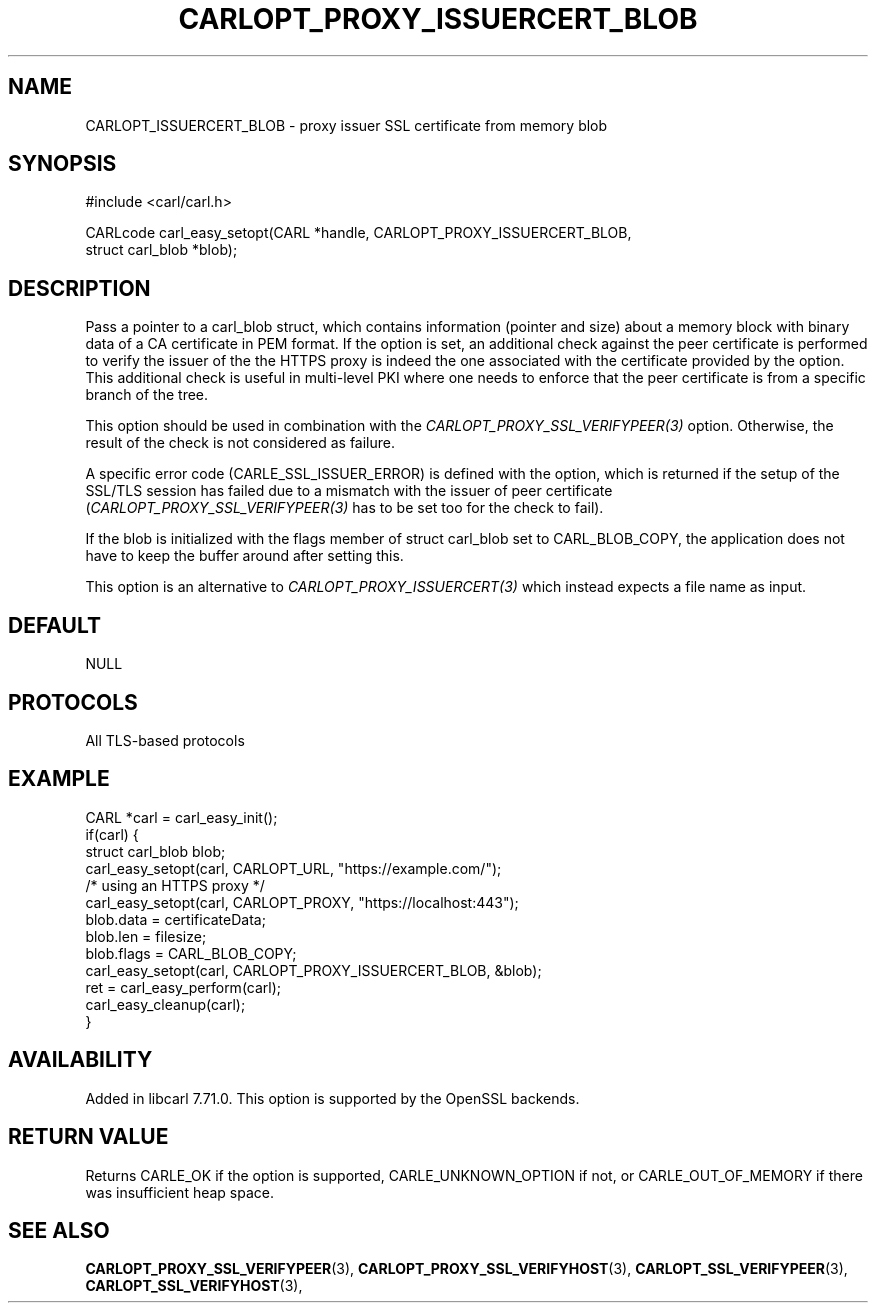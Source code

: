 .\" **************************************************************************
.\" *                                  _   _ ____  _
.\" *  Project                     ___| | | |  _ \| |
.\" *                             / __| | | | |_) | |
.\" *                            | (__| |_| |  _ <| |___
.\" *                             \___|\___/|_| \_\_____|
.\" *
.\" * Copyright (C) 1998 - 2020, Daniel Stenberg, <daniel@haxx.se>, et al.
.\" *
.\" * This software is licensed as described in the file COPYING, which
.\" * you should have received as part of this distribution. The terms
.\" * are also available at https://carl.se/docs/copyright.html.
.\" *
.\" * You may opt to use, copy, modify, merge, publish, distribute and/or sell
.\" * copies of the Software, and permit persons to whom the Software is
.\" * furnished to do so, under the terms of the COPYING file.
.\" *
.\" * This software is distributed on an "AS IS" basis, WITHOUT WARRANTY OF ANY
.\" * KIND, either express or implied.
.\" *
.\" **************************************************************************
.\"
.TH CARLOPT_PROXY_ISSUERCERT_BLOB 3 "24 Jun 2020" "libcarl 7.71.0" "carl_easy_setopt options"
.SH NAME
CARLOPT_ISSUERCERT_BLOB \- proxy issuer SSL certificate from memory blob
.SH SYNOPSIS
.nf
#include <carl/carl.h>

CARLcode carl_easy_setopt(CARL *handle, CARLOPT_PROXY_ISSUERCERT_BLOB,
                          struct carl_blob *blob);
.fi
.SH DESCRIPTION
Pass a pointer to a carl_blob struct, which contains information (pointer and
size) about a memory block with binary data of a CA certificate in PEM
format. If the option is set, an additional check against the peer certificate
is performed to verify the issuer of the the HTTPS proxy is indeed the one
associated with the certificate provided by the option. This additional check
is useful in multi-level PKI where one needs to enforce that the peer
certificate is from a specific branch of the tree.

This option should be used in combination with the
\fICARLOPT_PROXY_SSL_VERIFYPEER(3)\fP option. Otherwise, the result of the
check is not considered as failure.

A specific error code (CARLE_SSL_ISSUER_ERROR) is defined with the option,
which is returned if the setup of the SSL/TLS session has failed due to a
mismatch with the issuer of peer certificate
(\fICARLOPT_PROXY_SSL_VERIFYPEER(3)\fP has to be set too for the check to
fail).

If the blob is initialized with the flags member of struct carl_blob set to
CARL_BLOB_COPY, the application does not have to keep the buffer around after
setting this.

This option is an alternative to \fICARLOPT_PROXY_ISSUERCERT(3)\fP which
instead expects a file name as input.
.SH DEFAULT
NULL
.SH PROTOCOLS
All TLS-based protocols
.SH EXAMPLE
.nf
CARL *carl = carl_easy_init();
if(carl) {
  struct carl_blob blob;
  carl_easy_setopt(carl, CARLOPT_URL, "https://example.com/");
  /* using an HTTPS proxy */
  carl_easy_setopt(carl, CARLOPT_PROXY, "https://localhost:443");
  blob.data = certificateData;
  blob.len = filesize;
  blob.flags = CARL_BLOB_COPY;
  carl_easy_setopt(carl, CARLOPT_PROXY_ISSUERCERT_BLOB, &blob);
  ret = carl_easy_perform(carl);
  carl_easy_cleanup(carl);
}
.fi
.SH AVAILABILITY
Added in libcarl 7.71.0. This option is supported by the OpenSSL backends.
.SH RETURN VALUE
Returns CARLE_OK if the option is supported, CARLE_UNKNOWN_OPTION if not, or
CARLE_OUT_OF_MEMORY if there was insufficient heap space.
.SH "SEE ALSO"
.BR CARLOPT_PROXY_SSL_VERIFYPEER "(3), " CARLOPT_PROXY_SSL_VERIFYHOST "(3), "
.BR CARLOPT_SSL_VERIFYPEER "(3), " CARLOPT_SSL_VERIFYHOST "(3), "
